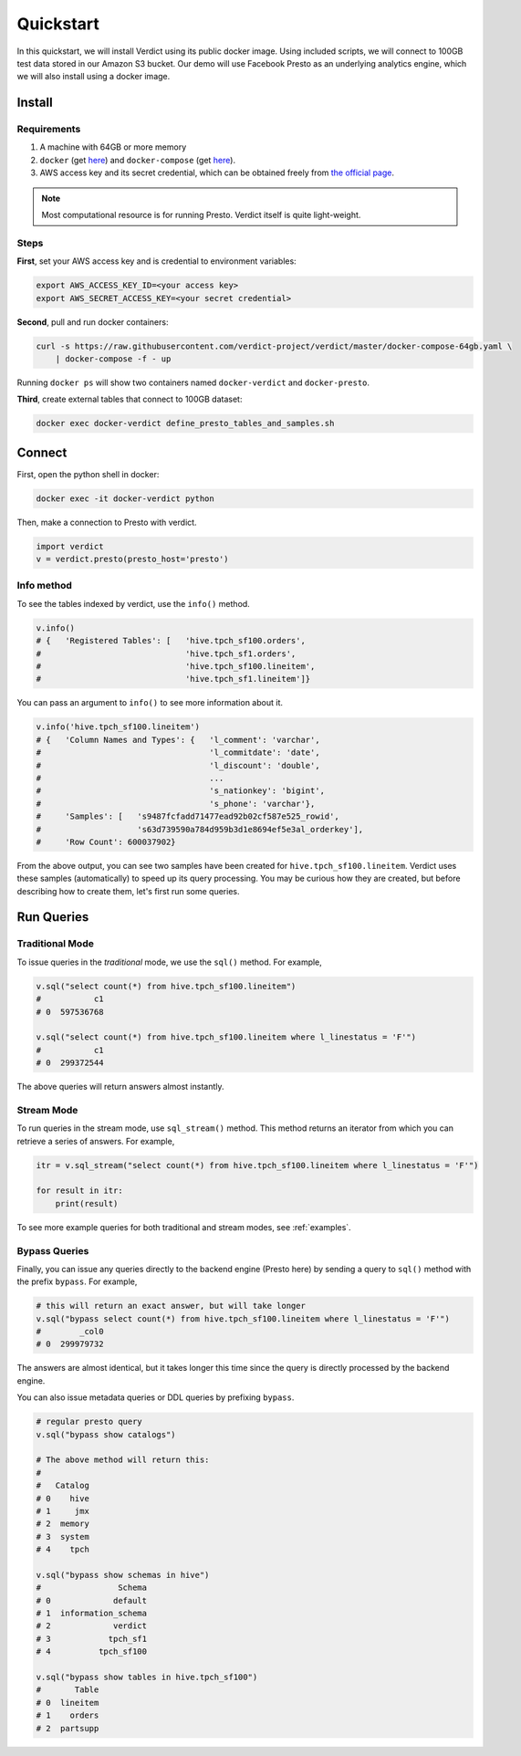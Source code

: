 Quickstart
===========

In this quickstart, we will install Verdict using its public docker image. Using included scripts,
we will connect to 100GB test data stored in our Amazon S3 bucket. Our demo will use  Facebook
Presto as an underlying analytics engine, which we will also install using a docker image.


Install
---------

Requirements
^^^^^^^^^^^^^^

1. A machine with 64GB or more memory
2. ``docker`` (get `here <https://docs.docker.com/install/linux/docker-ce/ubuntu/>`_) and 
   ``docker-compose`` (get `here <https://docs.docker.com/compose/install/>`_).
3. AWS access key and its secret credential, which can be obtained freely from `the official page 
   <https://aws.amazon.com/premiumsupport/knowledge-center/create-access-key/>`_.


.. note:: Most computational resource is for running Presto. Verdict itself is quite light-weight.


Steps
^^^^^^

**First**, set your AWS access key and is credential to environment variables:

.. code-block:: bash

    export AWS_ACCESS_KEY_ID=<your access key>
    export AWS_SECRET_ACCESS_KEY=<your secret credential>


**Second**, pull and run docker containers:

.. code-block:: bash

    curl -s https://raw.githubusercontent.com/verdict-project/verdict/master/docker-compose-64gb.yaml \
        | docker-compose -f - up


Running ``docker ps`` will show two containers named ``docker-verdict`` and ``docker-presto``.



**Third**, create external tables that connect to 100GB dataset:

.. code-block:: bash

    docker exec docker-verdict define_presto_tables_and_samples.sh



Connect
-----------

First, open the python shell in docker:

.. code-block:: bash

    docker exec -it docker-verdict python


Then, make a connection to Presto with verdict.

.. code-block:: python

    import verdict
    v = verdict.presto(presto_host='presto')



Info method
^^^^^^^^^^^^^^

To see the tables indexed by verdict, use the ``info()`` method.

.. code-block:: python

    v.info()
    # {   'Registered Tables': [   'hive.tpch_sf100.orders',
    #                              'hive.tpch_sf1.orders',
    #                              'hive.tpch_sf100.lineitem',
    #                              'hive.tpch_sf1.lineitem']}


You can pass an argument to ``info()`` to see more information about it.

.. code-block:: python

    v.info('hive.tpch_sf100.lineitem')
    # {   'Column Names and Types': {   'l_comment': 'varchar',
    #                                   'l_commitdate': 'date',
    #                                   'l_discount': 'double',
    #                                   ...
    #                                   's_nationkey': 'bigint',
    #                                   's_phone': 'varchar'},
    #     'Samples': [   's9487fcfadd71477ead92b02cf587e525_rowid',
    #                    's63d739590a784d959b3d1e8694ef5e3al_orderkey'],
    #     'Row Count': 600037902}

From the above output, you can see two samples have been created for ``hive.tpch_sf100.lineitem``.
Verdict uses these samples (automatically) to speed up its query processing. You may be curious
how they are created, but before describing how to create them, let's first run some queries.




Run Queries
---------------------

Traditional Mode
^^^^^^^^^^^^^^^^^^

To issue queries in the *traditional* mode, we use the ``sql()`` method. For example,

.. code-block:: python

    v.sql("select count(*) from hive.tpch_sf100.lineitem")
    #           c1
    # 0  597536768

    v.sql("select count(*) from hive.tpch_sf100.lineitem where l_linestatus = 'F'")
    #           c1
    # 0  299372544

The above queries will return answers almost instantly.




Stream Mode
^^^^^^^^^^^^^^^^^^

To run queries in the stream mode, use ``sql_stream()`` method. This method returns an iterator
from which you can retrieve a series of answers. For example,

.. code-block:: python

    itr = v.sql_stream("select count(*) from hive.tpch_sf100.lineitem where l_linestatus = 'F'")
    
    for result in itr:
        print(result)


To see more example queries for both traditional and stream modes, see :ref:`examples`.



Bypass Queries
^^^^^^^^^^^^^^^^^^

Finally, you can issue any queries directly to the backend engine (Presto here) by sending a query
to ``sql()`` method with the prefix ``bypass``. For example,


.. code-block:: python

    # this will return an exact answer, but will take longer
    v.sql("bypass select count(*) from hive.tpch_sf100.lineitem where l_linestatus = 'F'")
    #        _col0
    # 0  299979732

The answers are almost identical, but it takes longer this time since the query is directly
processed by the backend engine.


You can also issue metadata queries or DDL queries by prefixing ``bypass``.

.. code-block:: python

    # regular presto query
    v.sql("bypass show catalogs")

    # The above method will return this:
    #
    #   Catalog
    # 0    hive
    # 1     jmx
    # 2  memory
    # 3  system
    # 4    tpch

    v.sql("bypass show schemas in hive")
    #                Schema
    # 0             default
    # 1  information_schema
    # 2             verdict
    # 3            tpch_sf1
    # 4          tpch_sf100

    v.sql("bypass show tables in hive.tpch_sf100")
    #       Table
    # 0  lineitem
    # 1    orders
    # 2  partsupp





.. Run More Queries on Notebooks
.. -------------------------------

.. You can see pre-populated example queries on shipped Zeppelin and Jupyter.

.. * To open Zeppelin, open `localhost:8180 <localhost:8180>`_.
.. * To open Jupyter, type `localhost:8888 <localhost:8888>`_.

.. not

..     If you are running this quickstart in AWS or other cloud, use its public IP address in place of 
..     ``localhost`` above. Also, make sure those ports (i.e., 8180 and 8888) are open for your 
..     instance.


